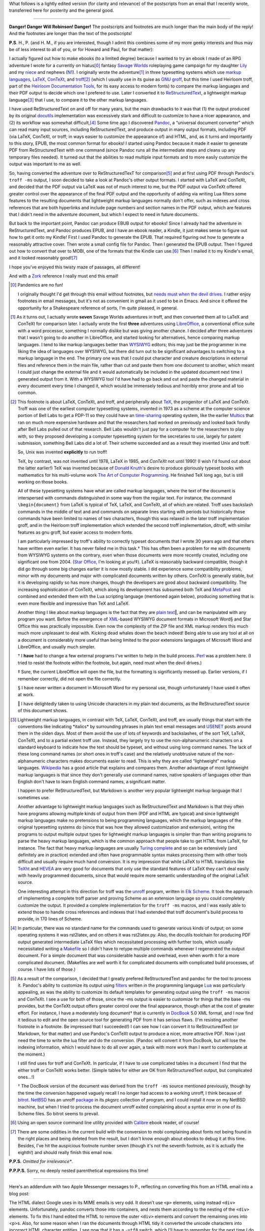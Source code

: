 .. title: EPUB files, Markup Languages, and briefly Unix
.. slug: epub-files-markup-languages-and-briefly-unix
.. date: 2020-12-01 15:56:13 UTC-05:00
.. tags: epub,markup languages,lightweight markup languages,unix,troff,latex,context,tex
.. category: computing
.. link: 
.. description: 
.. type: text

.. role:: app
.. role:: file
.. role:: command
.. role:: key

What follows is a lightly edited version (for clarity and relevance)
of the postscripts from an email that I recently wrote, transferred
here for posterity and the general good.

-----

**Danger! Danger Will Robinson! Danger!** The postscripts and
footnotes are much longer than the main body of the reply!  And the
footnotes are longer than the text of the postscripts!

**P.S**. H., P. (and H. M., if you are interested, though I
admit this combines some of my more geeky interests and thus may be of
less interest to all of you, or for Howard and Paul, for that matter):

I actually figured out how to make ebooks (to a limited degree)
because I wanted to try an ebook I made of an RPG adventure I wrote
for a currently on hiatus\ [0]_ fantasy `Savage Worlds
<https://en.wikipedia.org/wiki/Savage_Worlds>`__ roleplaying game
campaign for my daughter `Lily
<https://www.facebook.com/lily.bond.31>`__ and my `niece
<https://www.facebook.com/eva.atha.7>`__ and nephews (`N1
<https://www.facebook.com/mason.atha.7>`__). I originally wrote the
adventure\ [1]_ in three typesetting systems which use `markup
languages <https://en.wikipedia.org/wiki/Markup_language>`__, `LaTeX
<https://en.wikipedia.org/wiki/LaTeX>`__, `ConTeXt
<https://en.wikipedia.org/wiki/ConTeXt>`__, and `troff
<https://troff.org/>`__\ [2]_ (which I usually use in its guise as
GNU_ `groff <https://www.gnu.org/software/groff/>`__, but this time I
used :app:`Heirloom troff`, part of the `Heirloom Documentation
Tools`_, for its easy access to modern fonts) to compare the markup
languages and their PDF output to decide which one I prefered to
use. Later I converted it to `ReStructuredText
<https://docutils.sourceforge.io/rst.html>`__, a lightweight markup
language\ [3]_ that I use, to compare it to the other markup
languages.

I have used ReStructuredText on and off for many years, but the main
drawbacks to it was that (1) the output produced by its original
`docutils <https://docutils.sourceforge.io/>`__ implementation was
excessively stark and difficult to customize to have a nicer
appearance, and (2) its workflow was somewhat difficult,\ [4]_ Some
time ago I discovered `Pandoc <https://pandoc.org/>`__, a “universal
document converter” which can read many input sources, including
ReStructuredText, and produce output in many output formats, including
PDF (via :app:`LaTeX`, :app:`ConTeXt`, or :app:`troff`; in ways easier
to customize the appearance of) and HTML, and, as it turns and
importantly to this story, EPUB, the most common format for ebooks! I
started using :app:`Pandoc` because it made it easier to generate PDF from
ReStructuredText with one command (since :app:`Pandoc` runs all the
intermediate steps and cleans up any temporary files needed). It
turned out that the abilities to read multiple input formats and to
more easily customize the output was important to me as well.

So, having converted the adventure over to ReStructuredTexT for
comparison\ [5]_ and at first using PDF through :app:`Pandoc`\ 's
``troff -ms`` output, I soon decided to take a look at :app:`Pandoc`\ 's other
output formats. I started with :app:`LaTeX` and :app:`ConTeXt`, and decided that the
PDF output via :app:`LaTeX` was not of much interest to me, but the PDF
output via :app:`ConTeXt` offered greater control over the appearance of the
final PDF output and the opportunity of adding via writing Lua filters
some features to the resulting documents that lightweight markup
languages normally don't offer, such as indexes and cross references
that are both hyperlinks and include page numbers and section names in
the PDF output, which are features that I didn't need in the adventure
document, but which I expect to need in future documents.

But back to the important point, :app:`Pandoc` can produce EBUB output for
ebooks!  Since I already had the adventure in ReStructuredText, and
:app:`Pandoc` produces EPUB, and I have an ebook reader, a Kindle, it just
makes sense to figure out how to get it onto my Kindle! First I used
:app:`Pandoc` to generate the EPUB. That required figuring out how to
generate a reasonably attractive cover. Then wrote a small config file
for :app:`Pandoc`.  Then I generated the EPUB output. Then I figured out how
to convert that over to MOBI, one of the formats that the Kindle can
use.\ [6]_ Then I mailed it to my Kindle's email, and it looked
reasonably good!\ [7]_

I hope you've enjoyed this twisty maze of passages, all different!

And with a `Zork <https://en.wikipedia.org/wiki/Zork>`__ reference I
really must end this email!

.. [0] Pandemics are no fun!

   I originally thought I'd get through this email without footnotes, but
   `needs must when the devil
   drives <https://www.worldwidewords.org/qa/qa-nee1.htm>`__. I rather
   enjoy footnotes in email messages, but it's not as convenient in gmail
   as it used to be in Emacs. And since it offered the opportunity for a
   Shakespeare reference of sorts, I'm quite pleased, in general.

.. [1] As it turns out, I actually wrote **seven** Savage Worlds
   adventures in :app:`troff`, and then converted them all to
   :app:`LaTeX` and :app:`ConTeXt` for comparison later. I actually
   wrote the first **three** adventures using `LibreOffice
   <https://www.libreoffice.org/>`__, a conventional office suite with
   a word processor, something I normally dislike but was giving
   another chance. I decided after three adventures that I wasn't
   going to do another in :app:`LibreOffice`, and started looking for
   alternatives, hence comparing markup languages. I tend to like
   markup languages better than WYSIWYG_ editors; this may just be the
   programmer in me liking the idea of languages over WYSIWYG, but
   there did turn out to be significant advantages to switching to a
   markup language in the end. The primary one was that I could put
   character and creature descriptions in external files and reference
   them in the main file, rather than cut and paste them from one
   document to another, which meant I could just change the external
   file and it would automatically be included in the updated document
   next time I generated output from it. With a WYSIWYG tool I'd have
   had to go back and cut and paste the changed material in every
   document every time I changed it, which would be immensely tedious
   and horribly error prone and all too common.

.. [2] This footnote is about :app:`LaTeX`, :app:`ConTeXt`, and
   :app:`troff`, and peripherally about `TeX
   <https://en.wikipedia.org/wiki/TeX>`__, the progenitor of
   :app:`LaTeX` and :app:`ConTeXt`. :app:`Troff` was one of the
   earliest computer typesetting systems, invented in 1973 as a scheme
   at the computer science portion of Bell Labs to get a PDP-11 so
   they could have an `time-sharing
   <https://en.wikipedia.org/wiki/Time-sharing>`_ operating system,
   like the earlier `Multics
   <https://en.wikipedia.org/wiki/Multics>`__ that ran on much more
   expensive hardware and that the researchers had worked on
   previously and looked back fondly after Bell Labs pulled out of
   that research. Bell Labs wouldn't just pay for a computer for the
   researchers to play with, so they proposed developing a computer
   typesetting system for the secretaries to use, largely for patent
   submission, something Bell Labs did a lot of. Their scheme
   succeeded and as a result they invented Unix and :app:`troff`.

   So, Unix was invented **explicitly** to run :app:`troff`!

   :app:`TeX`, by contrast, was not invented until 1978, :app:`LaTeX` in
   1985, and `ConTeXt` not until 1990! (I wish I'd found out about the
   latter earlier!)  :app:`TeX` was invented because of `Donald
   Knuth`_\ 's desire to produce gloriously typeset books with
   mathematics for his multi-volume work `The Art of Computer
   Programming
   <https://en.wikipedia.org/wiki/The_Art_of_Computer_Programming>`_.
   He finished :app:`TeX` long ago, but is still working on those
   books.

   All of these typesetting systems have what are called markup
   languages, where the text of the document is interspersed with
   commands distinguished in some way from the regular text. For
   instance, the command ``\begin{document}`` from :app:`LaTeX` is
   typical of :app:`TeX`, :app:`LaTeX`, and :app:`ConTeXt`, all of
   which are related. :app:`Troff` uses backslash commands in the
   middle of text and and commands on separate lines starting with
   periods but historically those commands have been limited to names
   of two characters, though this was relaxed in the later
   :app:`troff` implementation :app:`groff`, and in the :app:`Heirloom
   troff` implementation
   which extended the second :app:`troff` implementation,
   :app:`ditroff`, with similar features as gnu groff, but easier
   access to modern fonts.

   I am particularly impressed by :app:`troff`\ 's ability to
   correctly typeset documents that I wrote 30 years ago and that
   others have written even earlier. It has never failed me in this
   task.† This has often been a problem for me with documents from
   WYSIWYG systems on the contrary, even when those documents were
   more recently created, including one significant one
   from 2004. (`Star Office
   <https://en.wikipedia.org/wiki/StarOffice>`__, I'm looking at
   you!‡). :app:`LaTeX` is reasonably backward compatible, though it
   did go through some big changes earlier it is now mostly stable. I
   did experience some compatibility problems, minor with my documents
   and major with complicated documents written by others.
   :app:`ConTeXt` is generally stable, but it is developing rapidly so
   has more changes, though the developers are good about backward
   compatibility. The increasing sophistication of :app:`ConTeXt`,
   which along its development has subsumed both :app:`TeX` and
   MetaPost_ and combined and extended them with the Lua scripting
   language (mentioned again below), producing something that is even
   more flexible and impressive than :app:`TeX` and :app:`LaTeX`.

   Another thing I like about markup languages is the fact that they
   are `plain text`_\ ‖, and can be manipulated with any program you
   want. Before the emergence of XML_\ -based WYSIWYG document formats
   in :app:`Microsoft Word`\ § and :app:`Star Office` this was
   practically impossible. Even now the complexity of the ZIP file and
   XML markup renders this much much more unpleasant to deal
   with. Kicking dead whales down the beach indeed! Being able to use
   any tool at all on a document is considerably more useful than
   being limited to the poor extensions languages of :app:`Microsoft
   Word` and :app:`LibreOffice`, and usually much simpler.

   † I **have** had to change a few external programs I've written to
   help in the build process. Perl_ was a problem here. (I tried to resist
   the footnote within the footnote, but again, need must when the devil
   drives.)

   ‡ Sure, the current :app:`LibreOffice` will open the file, but the
   formatting is significantly messed up.  Earlier versions, if I
   remember correctly, did not open the file correctly.

   § I have never written a document in :app:`Microsoft Word` for my
   personal use, though unfortunately I have used it often at work.

   ‖ I have delightedly taken to using Unicode characters in my plain text
   documents, as the ReStructuredText source of this document shows.

.. [3] Lightweight markup languages, in contrast with :app:`TeX`,
   :app:`LaTeX`, :app:`ConTeXt`, and :app:`troff`, are usually things
   that start with the conventions like indicating \*italics\* by
   surrounding phrases in plain text email messages and USENET_ posts
   around them in the olden days. Most of them avoid the use of lots
   of keywords and backslashes, of the sort :app:`TeX`, :app:`LaTeX`,
   :app:`ConTeXt`, and to a partial extent :app:`troff` use. Instead,
   they largely try to use the non-alphanumeric characters on a
   standard keyboard to indicate how the text should be typeset, and
   without using long command names. The lack of these long command
   names (or short ones in :app:`troff`\ 's case) and the relatively
   unobtrusive nature of the non-alphanumeric characters makes
   documents easier to read. This is why they are called “lightweight”
   markup languages. `Wikipedia
   <http://Lightweight_markup_language>`__ has a good article that
   explains and compares them. Another advantage of most lightweight
   markup languages is that since they don't generally use command
   names, native speakers of languages other than English don't have
   to learn English command names, a significant matter.

   I happen to prefer ReStructuredText, but Markdown is another very
   popular lightweight markup language that I sometimes use.

   Another advantage to lightweight markup languages such as
   ReStructuredText and Markdown is that they often have programs allowing
   multiple kinds of output from them (PDF and HTML are typical) and since
   lightweight markup languages make no pretensions to being programming
   languages, which the markup languages of the original typesetting
   systems do (since that was how they allowed customization and
   extension), writing the programs to output multiple output types for
   lightweight markup languages is simpler than than writing programs to
   parse the heavy markup languages, which is the common approach that
   people take to get HTML from :app:`LaTeX`, for instance. The fact that heavy
   markup languages are usually `Turing
   complete <https://en.wikipedia.org/wiki/Turing_completeness>`__ and so
   can be extensively (and definitely are in practice) extended and often
   have programmable syntax makes processing them with other tools
   difficult and usually require much hand conversion. It is my impression
   that while :app:`LaTeX` to HTML translators like
   `TeXht <https://tug.org/tex4ht/>`__ and
   `HEVEA <http://hevea.inria.fr/>`__ are very good for documents that only
   use the standard features of :app:`LaTeX` they can't deal easily with heavily
   programmed documents, since that would require more semantic
   understanding of the original :app:`LaTeX` source.

   One interesting attempt in this direction for :app:`troff` was the `unroff
   <http://www-rn.informatik.uni-bremen.de/software/unroff/>`__
   program, written in `Elk Scheme <http://sam.zoy.org/elk/>`__. It
   took the approach of implementing a complete :app:`troff` parser and
   proving Scheme as an extension language so you could completely
   customize the output.  It provided a complete implementation for
   the ``troff -ms`` macros, and I was easily able to extend those to
   handle cross references and indexes that I had extended that :app:`troff`
   document's build process to provide, in 170 lines of Scheme.

.. [4] In particular, there was no standard name for the commands used
   to generate various kinds of output; on some operating systems it
   was rst2latex, and on others it was rst2latex.py. Also, the
   :app:`docutils` toolchain for producing PDF output generated
   intermediate :app:`LaTeX` files which necessitated processing with
   further tools, which usually necessitated writing a `Makefile
   <https://en.wikipedia.org/wiki/Makefile>`__ so I didn't have to
   retype multiple commands whenever I regenerated the output
   document. For a simple document that was considerable hassle and
   overhead, even when worth it for a more complicated
   document. (Makefiles are well worth it for complicated documents
   with complicated build processes, of course.  I have lots of those.)

.. [5] As a result of the comparison, I decided that I greatly
   prefered ReStructuredText and :app:`pandoc` for the tool to process
   it. :app:`Pandoc`\ 's ability to customize its output using
   `filters <https://pandoc.org/lua-filters.html>`__ written in the
   programming language `Lua <https://www.lua.org/>`__ was
   particularly appealing, as was the ability to customize its default
   templates for generating output using the ``troff -ms`` macros and
   :app:`ConTeXt`. I see a use for both of those, since the -ms output
   is easier to customize for things that the base -ms provides, but
   the :app:`ConTeXt` output offers greater control over the final
   appearance, though often at the cost of greater effort. For
   instance, I have a moderately long document† that is currently in
   `DocBook <https://docbook.org/>`__ 5.0 XML format, and I now find
   it tedious to edit and the open source tool for generating PDF from
   it has serious flaws. (I'm resisting another footnote in a
   footnote. Be impressed that I succeeded!) I can see how I can
   convert it to ReStructuredText (or Markdown, for that matter) and
   use :app:`Pandoc`\ 's :app:`ConTeXt` output to produce a nicer, more
   attractive PDF. Now I just need the time to write the lua filter
   and do the conversion. (:app:`Pandoc` will convert it from DocBook, but
   will lose the indexing information, which I would have to do all
   over again, a task with more work than I want to contemplate at the
   moment.)

   I still find uses for :app:`troff` and :app:`ConTeXt`. In
   particular, if I have to use complicated tables in a document I
   find that the either :app:`troff` or :app:`ConTeXt` works
   better. (Simple tables for either are OK from ReStructuredText
   output, but complicated ones…!)

   † The DocBook version of the document was derived from the ``troff -ms``
   source mentioned previously, though by the time the
   conversion happened vaguely recall I no longer had access to a working
   :app:`unroff`, I think because of bitrot_. NetBSD_ has an :app:`unroff`
   `package <https://pkgsrc.se/textproc/unroff>`__ in its pkgsrc
   collection of program, and I could install it now on my NetBSD
   machine, but when I tried to process the document :app:`unroff` exited
   complaining about a syntax error in one of its Scheme files. So bitrot
   seems to prevail.

.. [6] Using an open source command line utility provided with
   `Calibre <https://calibre-ebook.com/>`__ ebook reader, of course!

.. [7] There are some oddities in the current build with the conversion to
   mobi complaining about fonts not being found in the right places and
   being deleted from the result, but I don't know enough about ebooks to
   debug it at this time. Besides, I've hit the auspicious footnote number
   seven (though it's not the seventh footnote, as it is actually the
   eighth!) and should really finish this email now.

**P.P.S.** *Omitted for irrelevance**.

**P.P.P.S.** Sorry, no deeply nested parenthetical expressions this
time!

-----

Here's an addendum with two Apple :app:`Messenger` messages to P.,
reflecting on converting this from an HTML email into a blog post:

The HTML dialect Google uses in its MIME emails is very odd.  It
doesn’t use ``<p>`` elements, using instead ``<div>`` elements.
Unfortunately, :app:`pandoc` converts those into containers, and nests
them according to the nesting of the ``<div>`` elements.  To fix this
I hand edited the HTML to remove the outer ``<div>`` elements and
convert the remaining ones into <p>s.  Also, for some reason when I
ran the documents through HTML tidy it converted the unicode
characters into incorrect HTML character entities.  I see now that it
has a ``-utf8`` switch, which I’ll have to remember for the next time
I do this.  (There will inevitably be a next time.)

OMG, now I have have to put that in the blog post!  How many `saving
throws`_ am I going to fail today anyway?


.. _WYSIWYG: https://en.wikipedia.org/wiki/WYSIWYG
.. _XML: https://en.wikipedia.org/wiki/XML
.. _Perl: https://www.perl.org/
.. _bitrot: https://en.wikipedia.org/wiki/Software_rot
.. _Donald Knuth: https://en.wikipedia.org/wiki/Donald_Knuth
.. _plain text: https://en.wikipedia.org/wiki/Plain_text
.. _USENET: https://en.wikipedia.org/wiki/Usenet
.. _MetaPost: https://en.wikipedia.org/wiki/MetaPost
.. _GNU: https://en.wikipedia.org/wiki/GNU
.. _Heirloom Documentation Tools: http://n-t-roff.github.io/heirloom/doctools.html
.. _NetBSD: http://netbsd.org/
.. _Saving Throws: https://en.wikipedia.org/wiki/Saving_throw


*Last edited: 2020-12-10 12:09:05 EST*

..
   Local Variables:
   time-stamp-format: "%04y-%02m-%02d %02H:%02M:%02S %Z"
   time-stamp-start: "\\*Last edited:[ \t]+\\\\?"
   time-stamp-end: "\\*\\\\?\n"
   time-stamp-line-limit: -20
   End:

